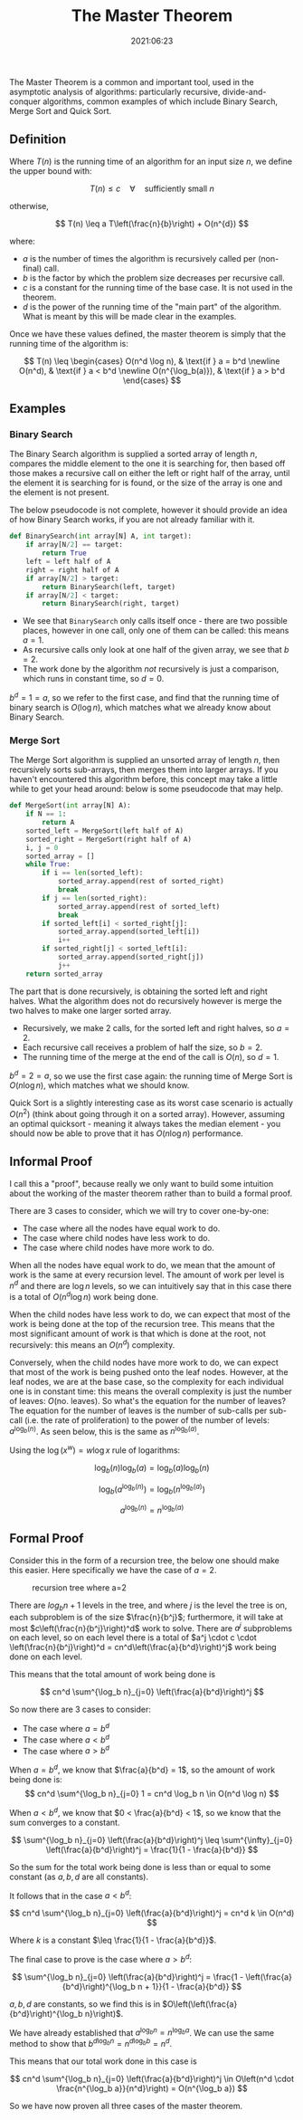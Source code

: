 #+title: The Master Theorem
#+date: 2021:06:23

The Master Theorem is a common and important tool, used in the
asymptotic analysis of algorithms: particularly recursive,
divide-and-conquer algorithms, common examples of which include Binary
Search, Merge Sort and Quick Sort.

** Definition
:PROPERTIES:
:CUSTOM_ID: definition
:ID:       d0ce17c4-aade-4377-a544-9eec2aa13443
:END:

Where $T(n)$ is the running time of an algorithm for an input size
$n$, we define the upper bound with:

$$
T(n) \leq c \quad \forall \quad \text{sufficiently small $n$}
$$

otherwise,

$$
T(n) \leq a T\left(\frac{n}{b}\right) + O(n^{d})
$$

where:
- $a$ is the number of times the algorithm is recursively called per (non-final) call.
- $b$ is the factor by which the problem size decreases per recursive call.
- $c$ is a constant for the running time of the base case. It is not used in the theorem.
- $d$ is the power of the running time of the "main part" of the algorithm. What
  is meant by this will be made clear in the examples.

Once we have these values defined, the master theorem is simply that the running
time of the algorithm is:

$$
T(n) \leq \begin{cases}
    O(n^d \log n),      & \text{if } a = b^d \newline
    O(n^d),             & \text{if } a < b^d \newline
    O(n^{\log_b(a)}),   & \text{if } a > b^d
\end{cases}
$$

** Examples
:PROPERTIES:
:CUSTOM_ID: examples
:ID:       4ee5f1bf-2b22-4fc3-abaf-82d974c75204
:END:

*** Binary Search
:PROPERTIES:
:CUSTOM_ID: binary-search
:ID:       e0a9dd22-5548-4791-a681-079b6414b9e4
:END:

The Binary Search algorithm is supplied a sorted array of length $n$,
compares the middle element to the one it is searching for, then based
off those makes a recursive call on either the left or right half of the
array, until the element it is searching for is found, or the size of
the array is one and the element is not present.

The below pseudocode is not complete, however it should provide an idea
of how Binary Search works, if you are not already familiar with it.

#+begin_src python
def BinarySearch(int array[N] A, int target):
    if array[N/2] == target:
        return True
    left = left half of A
    right = right half of A
    if array[N/2] > target:
        return BinarySearch(left, target)
    if array[N/2] < target:
        return BinarySearch(right, target)
#+end_src

- We see that =BinarySearch= only calls itself once - there are two
  possible places, however in one call, only one of them can be called:
  this means $a = 1$.
- As recursive calls only look at one half of the given array, we see
  that $b = 2$.
- The work done by the algorithm /not/ recursively is just a comparison,
  which runs in constant time, so $d = 0$.

$b^d = 1 = a$, so we refer to the first case, and find that the
running time of binary search is $O(\log n)$, which matches what we
already know about Binary Search.

*** Merge Sort
:PROPERTIES:
:CUSTOM_ID: merge-sort
:ID:       0c00eaf9-c1c3-42bf-8abd-655731ee4f55
:END:

The Merge Sort algorithm is supplied an unsorted array of length $n$,
then recursively sorts sub-arrays, then merges them into larger arrays.
If you haven't encountered this algorithm before, this concept may take
a little while to get your head around: below is some pseudocode that
may help.

#+begin_src python
def MergeSort(int array[N] A):
    if N == 1:
        return A
    sorted_left = MergeSort(left half of A)
    sorted_right = MergeSort(right half of A)
    i, j = 0
    sorted_array = []
    while True:
        if i == len(sorted_left):
            sorted_array.append(rest of sorted_right)
            break
        if j == len(sorted_right):
            sorted_array.append(rest of sorted_left)
            break
        if sorted_left[i] < sorted_right[j]:
            sorted_array.append(sorted_left[i])
            i++
        if sorted_right[j] < sorted_left[i]:
            sorted_array.append(sorted_right[j])
            j++
    return sorted_array
#+end_src

The part that is done recursively, is obtaining the sorted left and
right halves. What the algorithm does not do recursively however is
merge the two halves to make one larger sorted array.

- Recursively, we make 2 calls, for the sorted left and right halves, so
  $a = 2$.
- Each recursive call receives a problem of half the size, so $b = 2$.
- The running time of the merge at the end of the call is $O(n)$, so
  $d = 1$.

$b^d = 2 = a$, so we use the first case again: the running time of
Merge Sort is $O(n \log n)$, which matches what we should know.

Quick Sort is a slightly interesting case as its worst case scenario is
actually $O(n^2)$ (think about going through it on a sorted array).
However, assuming an optimal quicksort - meaning it always takes the
median element - you should now be able to prove that it has
$O(n \log n)$ performance.

** Informal Proof
:PROPERTIES:
:CUSTOM_ID: informal-proof
:ID:       2d773a10-41ea-4a5b-b44e-499a8d2eb531
:END:

I call this a "proof", because really we only want to build some
intuition about the working of the master theorem rather than to build a
formal proof.

There are 3 cases to consider, which we will try to cover one-by-one:
- The case where all the nodes have equal work to do.
- The case where child nodes have less work to do.
- The case where child nodes have more work to do.

When all the nodes have equal work to do, we mean that the amount of
work is the same at every recursion level. The amount of work per level
is $n^d$ and there are $\log n$ levels, so we can intuitively say
that in this case there is a total of $O(n^d \log n)$ work being done.

When the child nodes have less work to do, we can expect that most of
the work is being done at the top of the recursion tree. This means that
the most significant amount of work is that which is done at the root,
not recursively: this means an $O(n^d)$ complexity.

Conversely, when the child nodes have more work to do, we can expect
that most of the work is being pushed onto the leaf nodes. However, at
the leaf nodes, we are at the base case, so the complexity for each
individual one is in constant time: this means the overall complexity is
just the number of leaves: $O(\text{no. leaves})$. So what's the
equation for the number of leaves? The equation for the number of leaves
is the number of sub-calls per sub-call (i.e. the rate of proliferation)
to the power of the number of levels: $a^{\log_b(n)}$. As seen below,
this is the same as $n^{\log_b(a)}$.

Using the $\log(x^w) = w \log x$ rule of logarithms:

$$
\log_b(n)\log_b(a) = \log_b(a)\log_b(n)
$$

$$
\log_b(a^{\log_b(n)}) = \log_b(n^{\log_b(a)})
$$

$$
a^{\log_b(n)} = n^{\log_b(a)}
$$

** Formal Proof
:PROPERTIES:
:CUSTOM_ID: formal-proof
:ID:       19dc48a1-9cb5-4ca3-8e77-67d56b1fd07c
:END:

Consider this in the form of a recursion tree, the below one should make
this easier. Here specifically we have the case of $a=2$.

#+caption: recursion tree where a=2
[[../images/recursion_tree.png]]

There are $log_b n + 1$ levels in the tree, and where $j$ is the level the
tree is on, each subproblem is of the size $\frac{n}{b^j}$; furthermore, it
will take at most $c\left(\frac{n}{b^j}\right)^d$ work to solve. There are
$a^j$ subproblems on each level, so on each level there is a total of \(a^j
\cdot c \cdot \left(\frac{n}{b^j}\right)^d = cn^d\left(\frac{a}{b^d}\right)^j\)
work being done on each level.

This means that the total amount of work being done is

$$
cn^d \sum^{\log_b n}_{j=0} \left(\frac{a}{b^d}\right)^j
$$

So now there are 3 cases to consider:
- The case where $a = b^d$
- The case where $a < b^d$
- The case where $a > b^d$

When $a = b^d$, we know that $\frac{a}{b^d} = 1$, so the amount of work
being done is:
$$
cn^d \sum^{\log_b n}_{j=0} 1 = cn^d \log_b n \in O(n^d \log n)
$$

When $a < b^d$, we know that $0 < \frac{a}{b^d} < 1$, so we know that the
sum converges to a constant.

$$
\sum^{\log_b n}_{j=0} \left(\frac{a}{b^d}\right)^j \leq \sum^{\infty}_{j=0} \left(\frac{a}{b^d}\right)^j = \frac{1}{1 - \frac{a}{b^d}}
$$

So the sum for the total work being done is less than or equal to some constant
(as $a, b, d$ are all constants).

It follows that in the case $a < b^d$:

$$
cn^d \sum^{\log_b n}_{j=0} \left(\frac{a}{b^d}\right)^j = cn^d k \in O(n^d)
$$

Where $k$ is a constant $\leq \frac{1}{1 - \frac{a}{b^d}}$.

The final case to prove is the case where $a > b^d$:

$$
\sum^{\log_b n}_{j=0} \left(\frac{a}{b^d}\right)^j = \frac{1 - \left(\frac{a}{b^d}\right)^{\log_b n + 1}}{1 - \frac{a}{b^d}}
$$

$a, b, d$ are constants, so we find this is in
$O\left(\left(\frac{a}{b^d}\right)^{\log_b n}\right)$.

We have already established that $a^{\log_b n} = n^{\log_b a}$. We can use the
same method to show that $b^{d\log_b n} = n^{d\log_b b} = n^d$.

This means that our total work done in this case is

$$
cn^d \sum^{\log_b n}_{j=0} \left(\frac{a}{b^d}\right)^j \in O\left(n^d \cdot \frac{n^{\log_b a}}{n^d}\right) = O(n^{\log_b a})
$$

So we have now proven all three cases of the master theorem.
